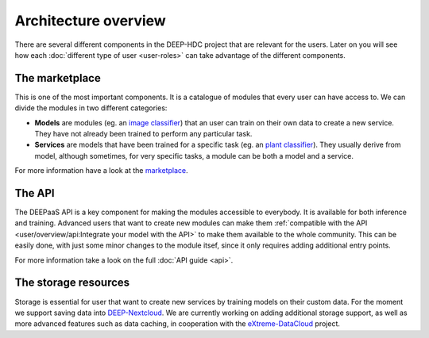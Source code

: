 Architecture overview
---------------------

There are several different components in the DEEP-HDC project that are relevant for the users. Later on you will see
how each :doc:`different type of user <user-roles>` can take advantage of the different components.


The marketplace
===============

This is one of the most important components. It is a catalogue of modules that every user can have access to. We can
divide the modules in two different categories:

* **Models** are modules (eg. an `image classifier <https://marketplace.deep-hybrid-datacloud.eu/modules/deep-oc-image-classification-tensorflow.html>`_)
  that an user can train on their own data to create a new service. They have not already been trained to perform any particular task.

* **Services** are models that have been trained for a specific task (eg. an `plant classifier <https://marketplace.deep-hybrid-datacloud.eu/modules/deep-oc-plant-classification.html>`_).
  They usually derive from model, although sometimes, for very specific tasks, a module can be both a model and a service.

For more information have a look at the `marketplace <https://marketplace.deep-hybrid-datacloud.eu/>`_.


The API
=======

The DEEPaaS API is a key component for making the modules accessible to everybody. It is available for both inference and training. Advanced users that want to create new modules can make them :ref:`compatible with the API <user/overview/api:Integrate your model with the API>`
to make them available to the whole community. This can be easily done, with just some minor changes to the module itsef, since it only requires adding additional entry points.

For more information take a look on the full :doc:`API guide <api>`.


The storage resources
=====================

Storage is essential for user that want to create new services by training models on their custom data. For the moment we
support saving data into `DEEP-Nextcloud <https://nc.deep-hybrid-datacloud.eu>`_. We are currently working on adding additional storage support, as well as more advanced features such as data caching, in cooperation with the `eXtreme-DataCloud <www.extreme-datacloud.eu>`_ project.
